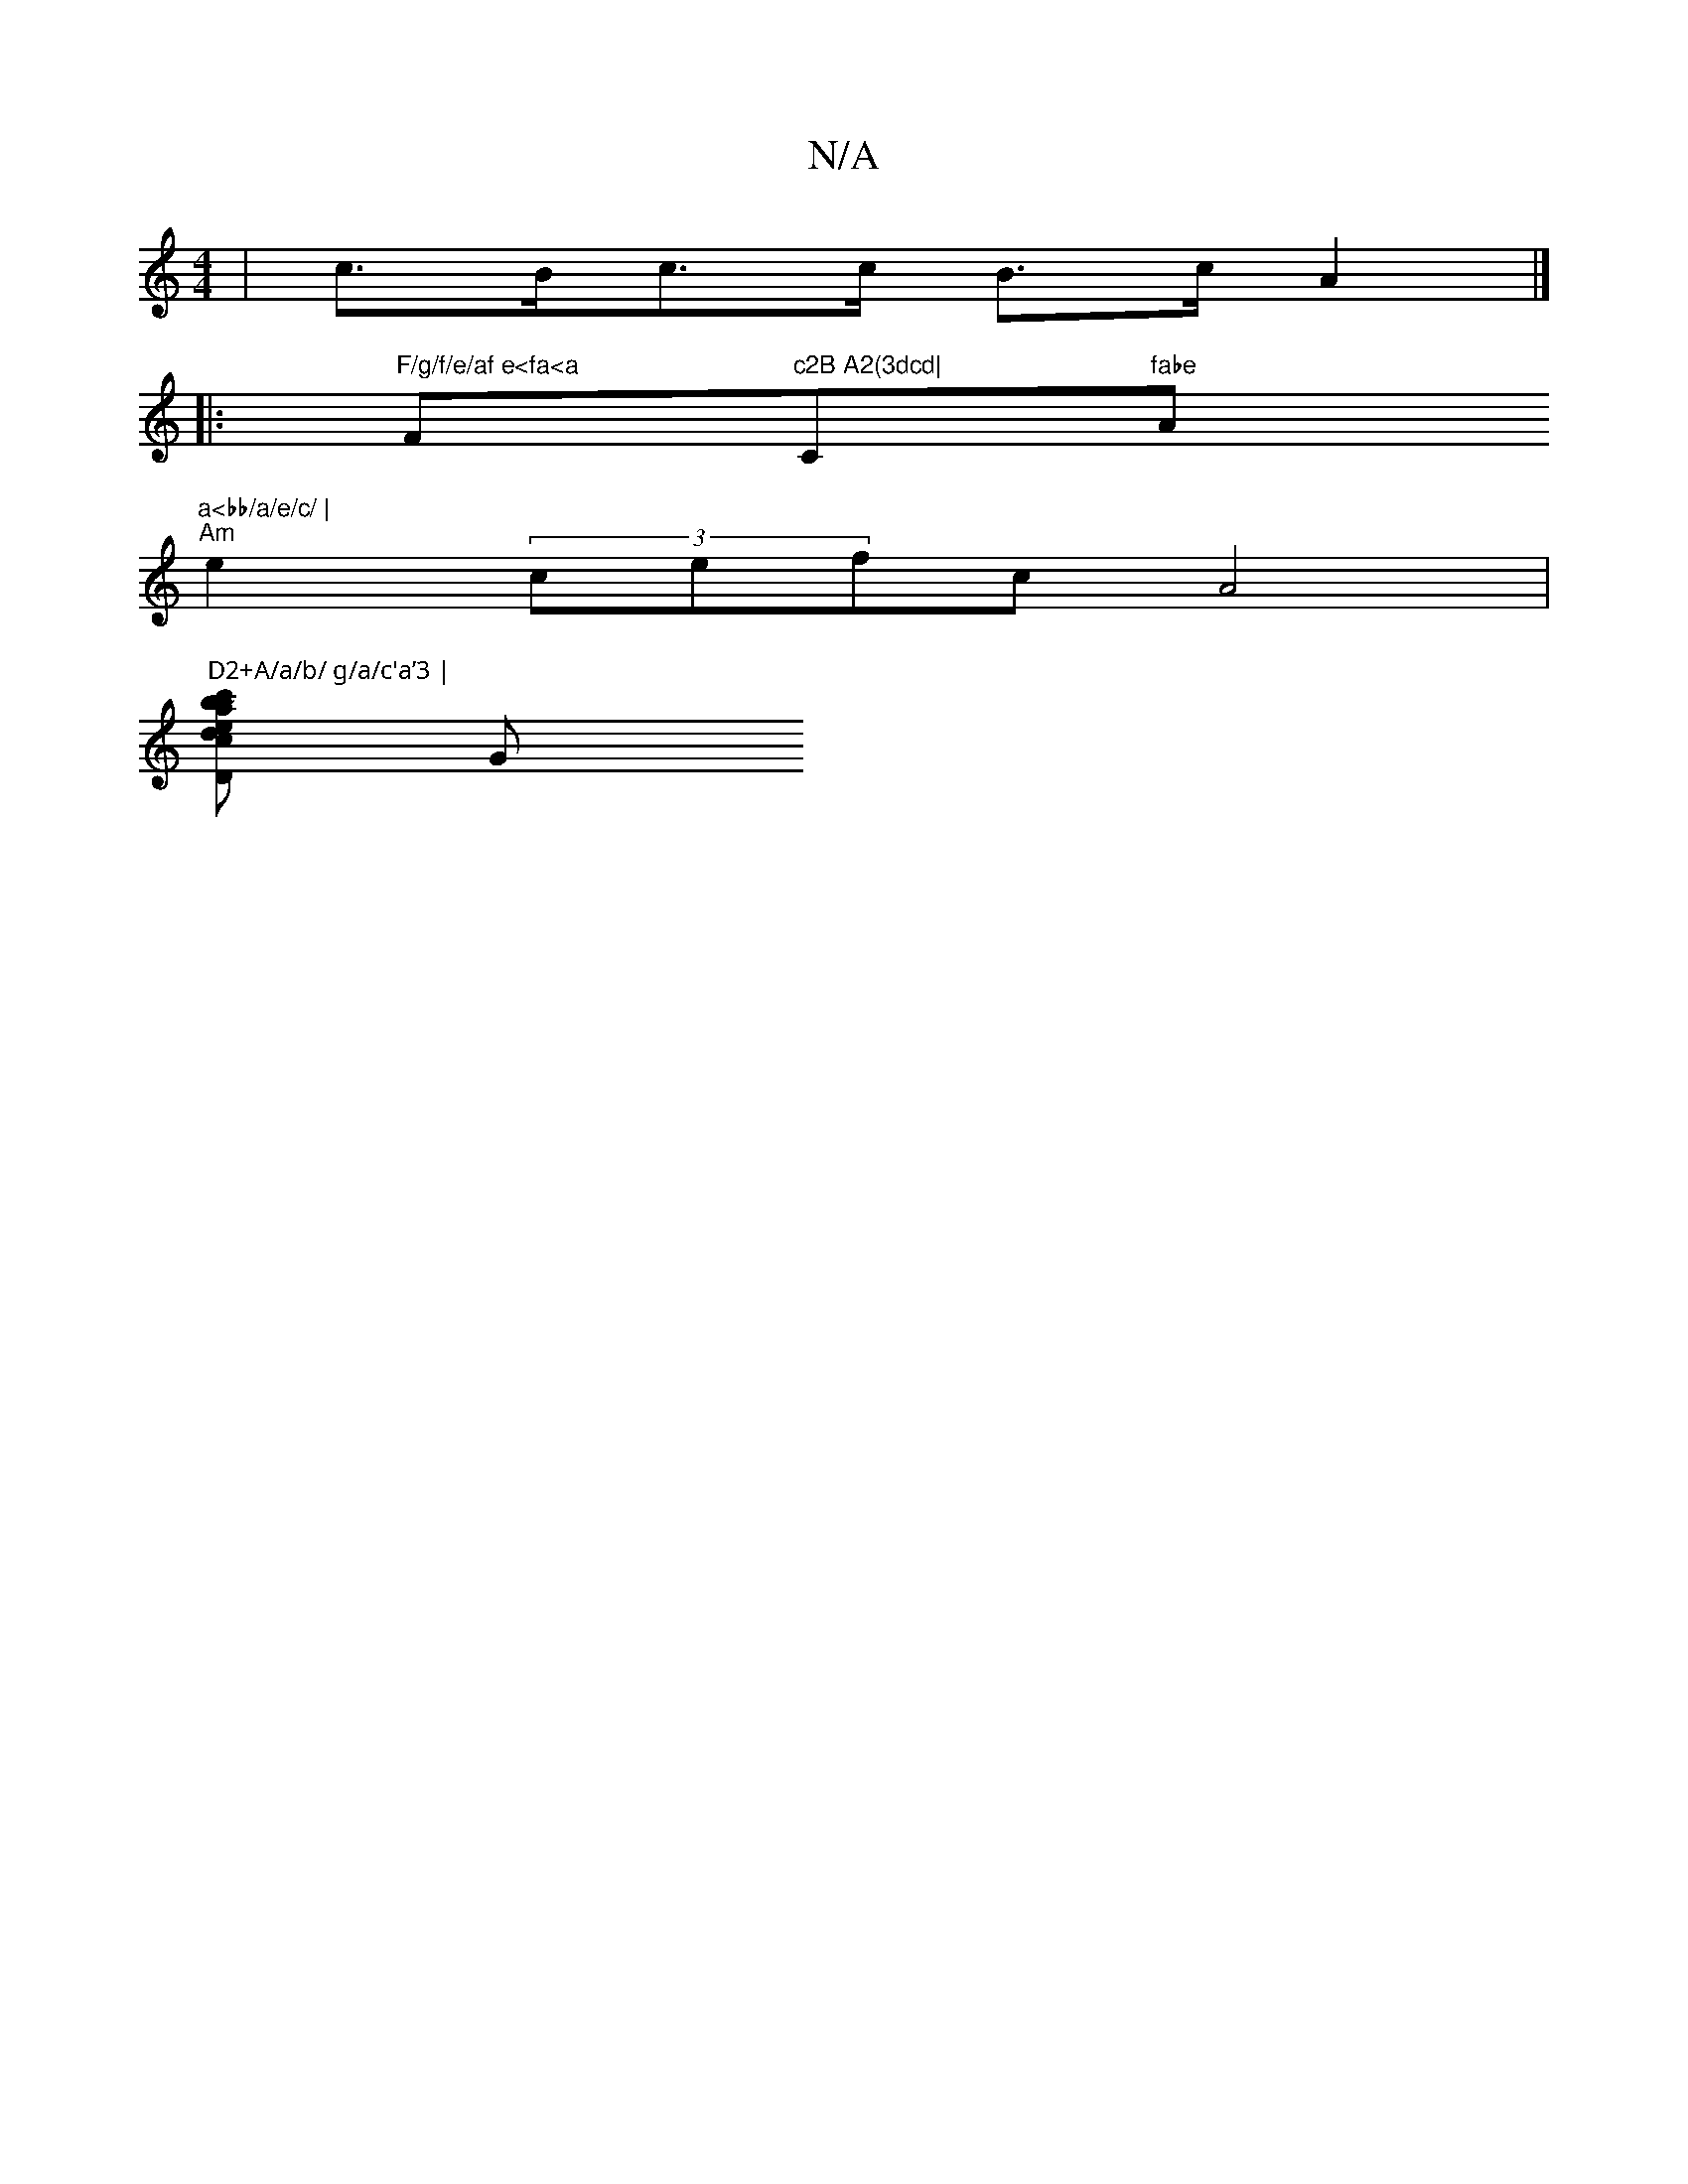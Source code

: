 X:1
T:N/A
M:4/4
R:N/A
K:Cmajor
| c>Bc>c B>c A2 |]
|:"F/g/f/e/af e<fa<a "F#"c2B A2(3dcd|"C"fabe "Am"a<bb/a/e/c/ |
"Am"e2 (3 cefc A4 |
r"D2+A/a/b/ g/a/c'a’3 |
[M ar d2ec "Dm7c' b a/2f/2a/4/2f "b7a {e+f}) "D"ecB>A|(3AcA B>c- AAF>G |
G